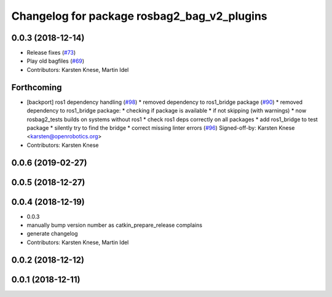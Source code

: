 ^^^^^^^^^^^^^^^^^^^^^^^^^^^^^^^^^^^^^^^^^^^^
Changelog for package rosbag2_bag_v2_plugins
^^^^^^^^^^^^^^^^^^^^^^^^^^^^^^^^^^^^^^^^^^^^

0.0.3 (2018-12-14)
------------------
* Release fixes (`#73 <https://github.com/ros2/rosbag2/issues/73>`_)
* Play old bagfiles (`#69 <https://github.com/ros2/rosbag2/issues/69>`_)
* Contributors: Karsten Knese, Martin Idel

Forthcoming
-----------
* [backport] ros1 dependency handling (`#98 <https://github.com/ros2/rosbag2/issues/98>`_)
  * removed dependency to ros1_bridge package (`#90 <https://github.com/ros2/rosbag2/issues/90>`_)
  * removed dependency to ros1_bridge package:
  * checking if package is available
  * if not skipping (with warnings)
  * now rosbag2_tests builds on systems without ros1
  * check ros1 deps correctly on all packages
  * add ros1_bridge to test package
  * silently try to find the bridge
  * correct missing linter errors (`#96 <https://github.com/ros2/rosbag2/issues/96>`_)
  Signed-off-by: Karsten Knese <karsten@openrobotics.org>
* Contributors: Karsten Knese

0.0.6 (2019-02-27)
------------------

0.0.5 (2018-12-27)
------------------

0.0.4 (2018-12-19)
------------------
* 0.0.3
* manually bump version number as catkin_prepare_release complains
* generate changelog
* Contributors: Karsten Knese, Martin Idel

0.0.2 (2018-12-12)
------------------

0.0.1 (2018-12-11)
------------------
